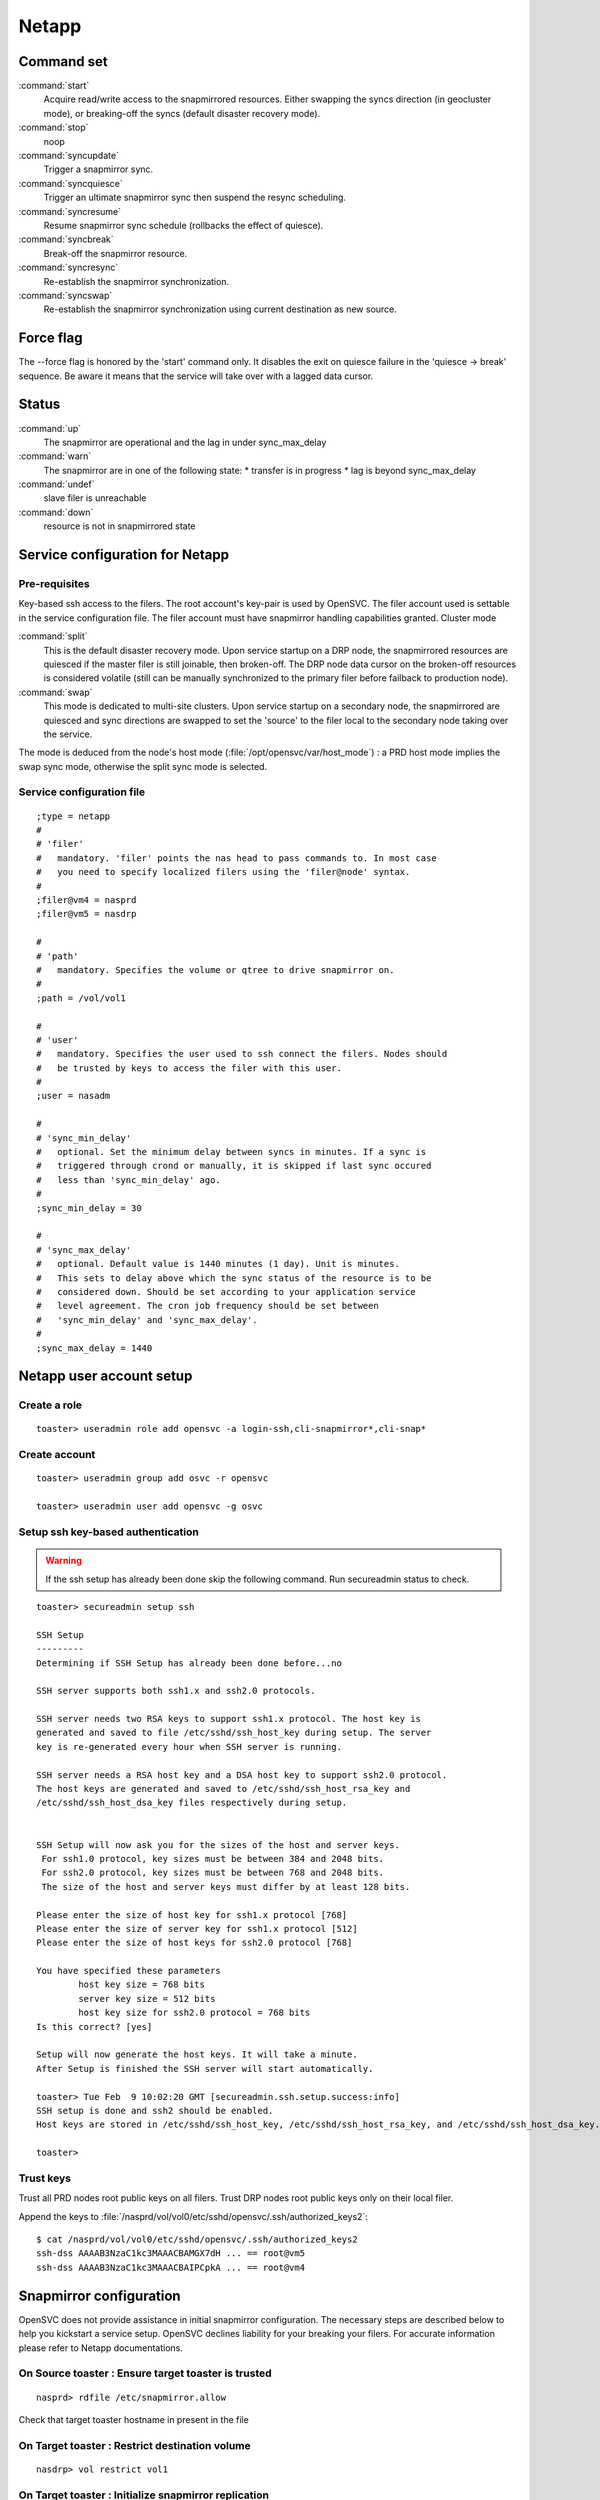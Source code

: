 Netapp
******

Command set
===========

:command:`start`
    Acquire read/write access to the snapmirrored resources. Either swapping the syncs direction (in geocluster mode), or breaking-off the syncs (default disaster recovery mode).

:command:`stop`
    noop

:command:`syncupdate`
    Trigger a snapmirror sync.

:command:`syncquiesce`
    Trigger an ultimate snapmirror sync then suspend the resync scheduling.

:command:`syncresume`
    Resume snapmirror sync schedule (rollbacks the effect of quiesce).

:command:`syncbreak`
    Break-off the snapmirror resource.

:command:`syncresync`
    Re-establish the snapmirror synchronization.

:command:`syncswap`
    Re-establish the snapmirror synchronization using current destination as new source.

Force flag
==========

The --force flag is honored by the 'start' command only. It disables the exit on quiesce failure in the 'quiesce -> break' sequence. Be aware it means that the service will take over with a lagged data cursor.

Status
======

:command:`up`
    The snapmirror are operational and the lag in under sync_max_delay

:command:`warn`
    The snapmirror are in one of the following state:
    *   transfer is in progress
    *   lag is beyond sync_max_delay

:command:`undef`
    slave filer is unreachable

:command:`down`
    resource is not in snapmirrored state

Service configuration for Netapp
================================

Pre-requisites
--------------

Key-based ssh access to the filers. The root account's key-pair is used by OpenSVC. The filer account used is settable in the service configuration file. The filer account must have snapmirror handling capabilities granted.
Cluster mode

:command:`split`
    This is the default disaster recovery mode. Upon service startup on a DRP node, the snapmirrored resources are quiesced if the master filer is still joinable, then broken-off. The DRP node data cursor on the broken-off resources is considered volatile (still can be manually synchronized to the primary filer before failback to production node).

:command:`swap`
    This mode is dedicated to multi-site clusters. Upon service startup on a secondary node, the snapmirrored are quiesced and sync directions are swapped to set the 'source' to the filer local to the secondary node taking over the service.

The mode is deduced from the node's host mode (:file:`/opt/opensvc/var/host_mode`) : a PRD host mode implies the swap sync mode, otherwise the split sync mode is selected.

Service configuration file
--------------------------

::

	;type = netapp
	#
	# 'filer'
	#   mandatory. 'filer' points the nas head to pass commands to. In most case
	#   you need to specify localized filers using the 'filer@node' syntax.
	#
	;filer@vm4 = nasprd
	;filer@vm5 = nasdrp

	#
	# 'path'
	#   mandatory. Specifies the volume or qtree to drive snapmirror on.
	#
	;path = /vol/vol1

	#
	# 'user'
	#   mandatory. Specifies the user used to ssh connect the filers. Nodes should
	#   be trusted by keys to access the filer with this user.
	#
	;user = nasadm

	#
	# 'sync_min_delay'
	#   optional. Set the minimum delay between syncs in minutes. If a sync is
	#   triggered through crond or manually, it is skipped if last sync occured
	#   less than 'sync_min_delay' ago. 
	#
	;sync_min_delay = 30

	#
	# 'sync_max_delay'
	#   optional. Default value is 1440 minutes (1 day). Unit is minutes.
	#   This sets to delay above which the sync status of the resource is to be
	#   considered down. Should be set according to your application service
	#   level agreement. The cron job frequency should be set between
	#   'sync_min_delay' and 'sync_max_delay'.
	#
	;sync_max_delay = 1440

Netapp user account setup
=========================

Create a role
-------------

::

	toaster> useradmin role add opensvc -a login-ssh,cli-snapmirror*,cli-snap*

Create account
--------------

::

	toaster> useradmin group add osvc -r opensvc

	toaster> useradmin user add opensvc -g osvc

Setup ssh key-based authentication
----------------------------------
    
.. warning:: If the ssh setup has already been done skip the following command. Run secureadmin status to check.

::

	toaster> secureadmin setup ssh

	SSH Setup
	---------
	Determining if SSH Setup has already been done before...no

	SSH server supports both ssh1.x and ssh2.0 protocols.

	SSH server needs two RSA keys to support ssh1.x protocol. The host key is
	generated and saved to file /etc/sshd/ssh_host_key during setup. The server
	key is re-generated every hour when SSH server is running.

	SSH server needs a RSA host key and a DSA host key to support ssh2.0 protocol.
	The host keys are generated and saved to /etc/sshd/ssh_host_rsa_key and
	/etc/sshd/ssh_host_dsa_key files respectively during setup.


	SSH Setup will now ask you for the sizes of the host and server keys.
	 For ssh1.0 protocol, key sizes must be between 384 and 2048 bits.
	 For ssh2.0 protocol, key sizes must be between 768 and 2048 bits.
	 The size of the host and server keys must differ by at least 128 bits.

	Please enter the size of host key for ssh1.x protocol [768] 
	Please enter the size of server key for ssh1.x protocol [512] 
	Please enter the size of host keys for ssh2.0 protocol [768] 

	You have specified these parameters
		host key size = 768 bits
		server key size = 512 bits
		host key size for ssh2.0 protocol = 768 bits
	Is this correct? [yes]

	Setup will now generate the host keys. It will take a minute.
	After Setup is finished the SSH server will start automatically.

	toaster> Tue Feb  9 10:02:20 GMT [secureadmin.ssh.setup.success:info]
	SSH setup is done and ssh2 should be enabled.
	Host keys are stored in /etc/sshd/ssh_host_key, /etc/sshd/ssh_host_rsa_key, and /etc/sshd/ssh_host_dsa_key.

	toaster>

Trust keys
----------

Trust all PRD nodes root public keys on all filers. Trust DRP nodes root public keys only on their local filer.

Append the keys to :file:`/nasprd/vol/vol0/etc/sshd/opensvc/.ssh/authorized_keys2`:

::

	$ cat /nasprd/vol/vol0/etc/sshd/opensvc/.ssh/authorized_keys2
	ssh-dss AAAAB3NzaC1kc3MAAACBAMGX7dH ... == root@vm5
	ssh-dss AAAAB3NzaC1kc3MAAACBAIPCpkA ... == root@vm4

Snapmirror configuration
========================

OpenSVC does not provide assistance in initial snapmirror configuration. The necessary steps are described below to help you kickstart a service setup. OpenSVC declines liability for your breaking your filers. For accurate information please refer to Netapp documentations.

On Source toaster : Ensure target toaster is trusted
----------------------------------------------------

::

	nasprd> rdfile /etc/snapmirror.allow

Check that target toaster hostname in present in the file

On Target toaster : Restrict destination volume
-----------------------------------------------

::

	nasdrp> vol restrict vol1

On Target toaster : Initialize snapmirror replication
-----------------------------------------------------

::

	nasdrp> snapmirror initialize -S nasprd:vol1 nasdrp:vol1

On Target toaster : Fill in the /etc/snapmirror.conf to specify the snapmirror policy
-------------------------------------------------------------------------------------

::

	nasdrp> rdfile /etc/snapmirror.conf

	nasprd:vol1 nasdrp:vol1 - - * * *

	nasdrp:vol1 nasprd:vol1 - - * * *

.. note::

    The scheduling is disabled because syncs are drived by OpenSVC and that both replication directions are provisionned for swaps (one of them will appear as 'Uninitialized' in status).

Examples
========

Quiesce a replication
---------------------

::

	# /opt/opensvc/etc/unxprdencap syncquiesce
	2010-02-09 16:51:22,419 - SYNC.NETAPP - INFO - /usr/bin/ssh opensvc@nasdrp snapmirror quiesce nasdrp:vol1

Resume a replication
--------------------

::

	# /opt/opensvc/etc/unxprdencap syncresume
	2010-02-09 16:49:29,059 - SYNC.NETAPP - INFO - /usr/bin/ssh opensvc@nasdrp snapmirror resume nasdrp:vol1

Split a replication
-------------------

::

	# /opt/opensvc/etc/unxprdencap syncbreak
	2010-02-09 16:41:15,359 - SYNC.NETAPP - INFO - /usr/bin/ssh opensvc@nasdrp snapmirror break nasdrp:vol1

Resync a replication
--------------------

::

	# /opt/opensvc/etc/unxprdencap syncresync
	2010-02-09 16:54:59,290 - SYNC.NETAPP - INFO - /usr/bin/ssh opensvc@nasdrp snapmirror resync -f nasdrp:vol1

Diskstart in disaster recovery (split) mode
-------------------------------------------

::

	# /opt/opensvc/etc/unxprdencap startdisk
	* SYNC.NETAPP - INFO - /usr/bin/ssh opensvc@nasdrp snapmirror quiesce nasdrp:vol1
	* SYNC.NETAPP - INFO - start waiting quiesce to finish (max 300 seconds)
	* SYNC.NETAPP - INFO - /usr/bin/ssh opensvc@nasdrp snapmirror break nasdrp:vol1
	* FS - INFO - mount -t nfs -o rw,intr,soft nasdrp:/vol/vol1 /unxprdencap/netapp

Diskstart in multi-site cluster (swap) mode
-------------------------------------------

::

	# /opt/opensvc/etc/unxprdencap startdisk
	* SYNC.NETAPP - INFO - /usr/bin/ssh opensvc@nasprd snapmirror quiesce nasprd:vol1
	* SYNC.NETAPP - INFO - start waiting quiesce to finish (max 60 seconds)
	* SYNC.NETAPP - INFO - /usr/bin/ssh opensvc@nasprd snapmirror break nasprd:vol1
	* SYNC.NETAPP - INFO - /usr/bin/ssh opensvc@nasdrp snapmirror resync -f -S nasprd:vol1 nasdrp:vol1
	* SYNC.NETAPP - INFO - /usr/bin/ssh opensvc@nasdrp snapmirror release vol1 nasprd:vol1
	* SYNC.NETAPP - INFO - /usr/bin/ssh opensvc@nasprd snap delete vol1 nasprd(0099904947)_vol1.1
	* FS - INFO - mount -t nfs -o rw,intr,soft nasprd:/vol/vol1 /unxprdencap/netapp
